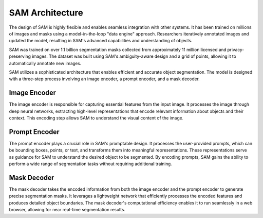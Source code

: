 SAM Architecture
================

The design of SAM is highly flexible and enables seamless integration with other systems. It has been trained on millions of images and masks using a model-in-the-loop "data engine" approach. Researchers iteratively annotated images and updated the model, resulting in SAM's advanced capabilities and understanding of objects.

SAM was trained on over 1.1 billion segmentation masks collected from approximately 11 million licensed and privacy-preserving images. The dataset was built using SAM's ambiguity-aware design and a grid of points, allowing it to automatically annotate new images.

SAM utilizes a sophisticated architecture that enables efficient and accurate object segmentation. The model is designed with a three-step process involving an image encoder, a prompt encoder, and a mask decoder.

Image Encoder
-------------

The image encoder is responsible for capturing essential features from the input image. It processes the image through deep neural networks, extracting high-level representations that encode relevant information about objects and their context. This encoding step allows SAM to understand the visual content of the image.

Prompt Encoder
--------------

The prompt encoder plays a crucial role in SAM's promptable design. It processes the user-provided prompts, which can be bounding boxes, points, or text, and transforms them into meaningful representations. These representations serve as guidance for SAM to understand the desired object to be segmented. By encoding prompts, SAM gains the ability to perform a wide range of segmentation tasks without requiring additional training.

Mask Decoder
------------

The mask decoder takes the encoded information from both the image encoder and the prompt encoder to generate precise segmentation masks. It leverages a lightweight network that efficiently processes the encoded features and produces detailed object boundaries. The mask decoder's computational efficiency enables it to run seamlessly in a web browser, allowing for near real-time segmentation results.
